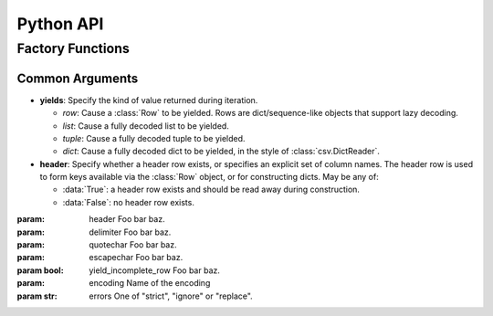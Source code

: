 
Python API
==========



Factory Functions
-----------------


Common Arguments
^^^^^^^^^^^^^^^^

* **yields**: Specify the kind of value returned during iteration.

  * `row`: Cause a :class:`Row` to be yielded. Rows are dict/sequence-like
    objects that support lazy decoding.
  * `list`: Cause a fully decoded list to be yielded.
  * `tuple`: Cause a fully decoded tuple to be yielded.
  * `dict`: Cause a fully decoded dict to be yielded, in the style of
    :class:`csv.DictReader`.

* **header**: Specify whether a header row exists, or specifies an explicit set
  of column names. The header row is used to form keys available via the
  :class:`Row` object, or for constructing dicts. May be any of:

  * :data:`True`: a header row exists and should be read away during
    construction.
  * :data:`False`: no header row exists.


:param: header
    Foo bar baz.
:param: delimiter
    Foo bar baz.
:param: quotechar
    Foo bar baz.
:param: escapechar
    Foo bar baz.
:param bool: yield_incomplete_row
    Foo bar baz.
:param: encoding
    Name of the encoding
:param str: errors
    One of "strict", "ignore" or "replace".




.. function:: from_iter



.. function:: from_file
.. function:: from_path

